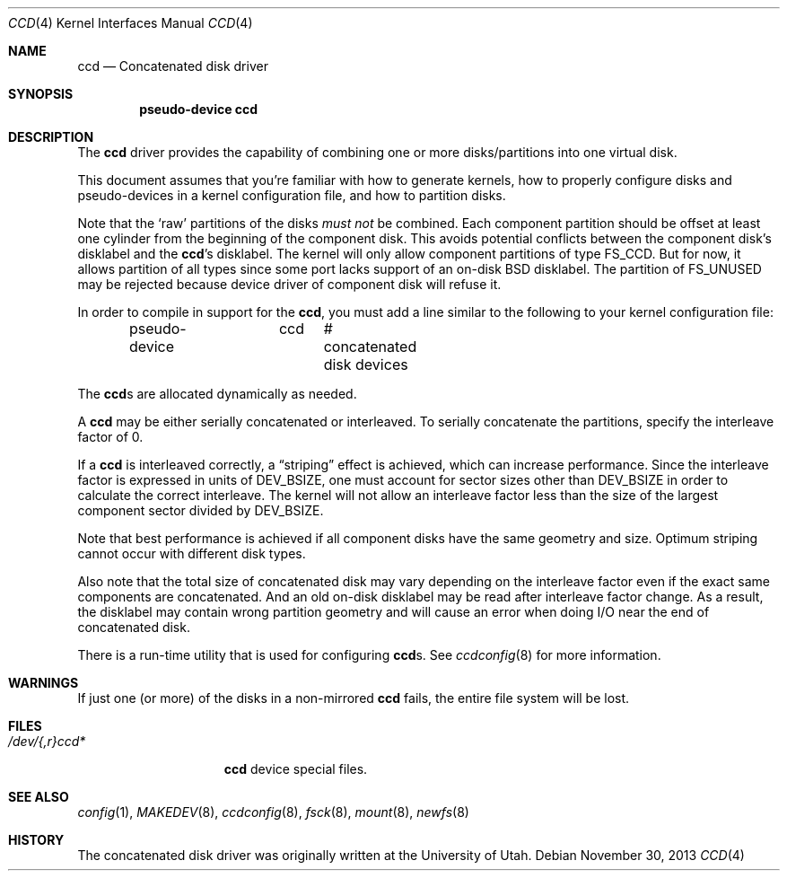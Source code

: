 .\"	$NetBSD: ccd.4,v 1.29.22.1 2014/05/22 11:37:50 yamt Exp $
.\"
.\" Copyright (c) 1996, 1997 The NetBSD Foundation, Inc.
.\" All rights reserved.
.\"
.\" This code is derived from software contributed to The NetBSD Foundation
.\" by Jason R. Thorpe.
.\"
.\" Redistribution and use in source and binary forms, with or without
.\" modification, are permitted provided that the following conditions
.\" are met:
.\" 1. Redistributions of source code must retain the above copyright
.\"    notice, this list of conditions and the following disclaimer.
.\" 2. Redistributions in binary form must reproduce the above copyright
.\"    notice, this list of conditions and the following disclaimer in the
.\"    documentation and/or other materials provided with the distribution.
.\"
.\" THIS SOFTWARE IS PROVIDED BY THE NETBSD FOUNDATION, INC. AND CONTRIBUTORS
.\" ``AS IS'' AND ANY EXPRESS OR IMPLIED WARRANTIES, INCLUDING, BUT NOT LIMITED
.\" TO, THE IMPLIED WARRANTIES OF MERCHANTABILITY AND FITNESS FOR A PARTICULAR
.\" PURPOSE ARE DISCLAIMED.  IN NO EVENT SHALL THE FOUNDATION OR CONTRIBUTORS
.\" BE LIABLE FOR ANY DIRECT, INDIRECT, INCIDENTAL, SPECIAL, EXEMPLARY, OR
.\" CONSEQUENTIAL DAMAGES (INCLUDING, BUT NOT LIMITED TO, PROCUREMENT OF
.\" SUBSTITUTE GOODS OR SERVICES; LOSS OF USE, DATA, OR PROFITS; OR BUSINESS
.\" INTERRUPTION) HOWEVER CAUSED AND ON ANY THEORY OF LIABILITY, WHETHER IN
.\" CONTRACT, STRICT LIABILITY, OR TORT (INCLUDING NEGLIGENCE OR OTHERWISE)
.\" ARISING IN ANY WAY OUT OF THE USE OF THIS SOFTWARE, EVEN IF ADVISED OF THE
.\" POSSIBILITY OF SUCH DAMAGE.
.\"
.\" Copyright (c) 1994 Jason Downs.
.\" All rights reserved.
.\"
.\" Redistribution and use in source and binary forms, with or without
.\" modification, are permitted provided that the following conditions
.\" are met:
.\" 1. Redistributions of source code must retain the above copyright
.\"    notice, this list of conditions and the following disclaimer.
.\" 2. Redistributions in binary form must reproduce the above copyright
.\"    notice, this list of conditions and the following disclaimer in the
.\"    documentation and/or other materials provided with the distribution.
.\"
.\" THIS SOFTWARE IS PROVIDED BY THE AUTHOR(S) ``AS IS'' AND ANY EXPRESS
.\" OR IMPLIED WARRANTIES, INCLUDING, BUT NOT LIMITED TO, THE IMPLIED
.\" WARRANTIES OF MERCHANTABILITY AND FITNESS FOR A PARTICULAR PURPOSE ARE
.\" DISCLAIMED.  IN NO EVENT SHALL THE AUTHOR(S) BE LIABLE FOR ANY DIRECT,
.\" INDIRECT, INCIDENTAL, SPECIAL, EXEMPLARY, OR CONSEQUENTIAL DAMAGES
.\" (INCLUDING, BUT NOT LIMITED TO, PROCUREMENT OF SUBSTITUTE GOODS OR
.\" SERVICES; LOSS OF USE, DATA, OR PROFITS; OR BUSINESS INTERRUPTION) HOWEVER
.\" CAUSED AND ON ANY THEORY OF LIABILITY, WHETHER IN CONTRACT, STRICT
.\" LIABILITY, OR TORT (INCLUDING NEGLIGENCE OR OTHERWISE) ARISING IN ANY WAY
.\" OUT OF THE USE OF THIS SOFTWARE, EVEN IF ADVISED OF THE POSSIBILITY OF
.\" SUCH DAMAGE.
.\"
.Dd November 30, 2013
.Dt CCD 4
.Os
.Sh NAME
.Nm ccd
.Nd Concatenated disk driver
.Sh SYNOPSIS
.Cd pseudo-device ccd
.Sh DESCRIPTION
The
.Nm
driver provides the capability of combining one or more disks/partitions
into one virtual disk.
.Pp
This document assumes that you're familiar with how to generate kernels,
how to properly configure disks and pseudo-devices in a kernel
configuration file, and how to partition disks.
.Pp
Note that the
.Sq raw
partitions of the disks
.Pa must not
be combined.
Each component partition should be offset at least one cylinder
from the beginning of the component disk.
This avoids potential conflicts between the component disk's
disklabel and the
.Nm Ns 's
disklabel.
The kernel will only allow component partitions of type
.Dv FS_CCD .
But for now, it allows partition of all types since some port
lacks support of an on-disk BSD disklabel.
The partition of
.Dv FS_UNUSED
may be rejected because device driver of component disk will refuse it.
.Pp
In order to compile in support for the
.Nm ,
you must add a line similar
to the following to your kernel configuration file:
.Bd -unfilled -offset indent
pseudo-device	ccd	# concatenated disk devices
.Ed
.Pp
The 
.Nm Ns s
are allocated dynamically as needed.
.Pp
A
.Nm
may be either serially concatenated or interleaved.
To serially concatenate the partitions, specify the interleave factor of 0.
.Pp
If a
.Nm
is interleaved correctly, a
.Dq striping
effect is achieved, which can increase performance.
.\" The optimum interleave factor is typically the size of a track,
.\" see
.\" .Dq sectors/track
.\" value in
.\" .Xr disklabel 8
.\" output.
Since the interleave factor is expressed in units of
.Dv DEV_BSIZE ,
one must account for sector sizes other than
.Dv DEV_BSIZE
in order to calculate the correct interleave.
The kernel will not allow an interleave factor less than the size
of the largest component sector divided by
.Dv DEV_BSIZE .
.Pp
Note that best performance is achieved if all component disks have the same
geometry and size.
Optimum striping cannot occur with different disk types.
.Pp
Also note that the total size of concatenated disk may vary depending on
the interleave factor even if the exact same components are concatenated.
And an old on-disk disklabel may be read after interleave factor change.
As a result, the disklabel may contain wrong partition geometry and
will cause an error when doing I/O near the end of concatenated disk.
.Pp
There is a run-time utility that is used for configuring
.Nm Ns s .
See
.Xr ccdconfig 8
for more information.
.Sh WARNINGS
If just one (or more) of the disks in a non-mirrored
.Nm
fails, the entire file system will be lost.
.Sh FILES
.Bl -tag -width /dev/XXrXccdX -compact
.It Pa /dev/{,r}ccd*
.Nm
device special files.
.El
.Sh SEE ALSO
.Xr config 1 ,
.Xr MAKEDEV 8 ,
.Xr ccdconfig 8 ,
.Xr fsck 8 ,
.Xr mount 8 ,
.Xr newfs 8
.Sh HISTORY
The concatenated disk driver was originally written at the University of Utah.
